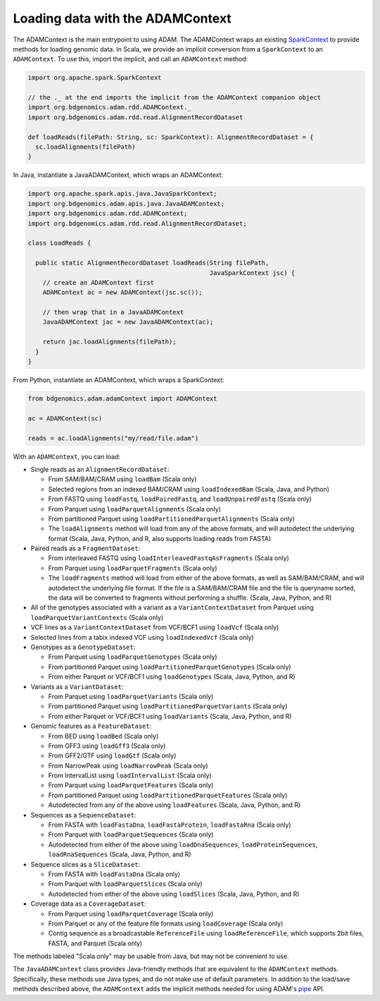 Loading data with the ADAMContext
---------------------------------

The ADAMContext is the main entrypoint to using ADAM. The ADAMContext
wraps an existing
`SparkContext <http://spark.apache.org/docs/latest/api/scala/index.html#org.apache.spark.SparkContext>`__
to provide methods for loading genomic data. In Scala, we provide an
implicit conversion from a ``SparkContext`` to an ``ADAMContext``. To
use this, import the implicit, and call an ``ADAMContext`` method:

.. code:: scala

    import org.apache.spark.SparkContext

    // the ._ at the end imports the implicit from the ADAMContext companion object
    import org.bdgenomics.adam.rdd.ADAMContext._
    import org.bdgenomics.adam.rdd.read.AlignmentRecordDataset

    def loadReads(filePath: String, sc: SparkContext): AlignmentRecordDataset = {
      sc.loadAlignments(filePath)
    }

In Java, instantiate a JavaADAMContext, which wraps an ADAMContext:

.. code:: java

    import org.apache.spark.apis.java.JavaSparkContext;
    import org.bdgenomics.adam.apis.java.JavaADAMContext;
    import org.bdgenomics.adam.rdd.ADAMContext;
    import org.bdgenomics.adam.rdd.read.AlignmentRecordDataset;

    class LoadReads {

      public static AlignmentRecordDataset loadReads(String filePath,
                                                     JavaSparkContext jsc) {
        // create an ADAMContext first
        ADAMContext ac = new ADAMContext(jsc.sc());

        // then wrap that in a JavaADAMContext
        JavaADAMContext jac = new JavaADAMContext(ac);

        return jac.loadAlignments(filePath);
      }
    }

From Python, instantiate an ADAMContext, which wraps a SparkContext:

.. code:: python

    from bdgenomics.adam.adamContext import ADAMContext

    ac = ADAMContext(sc)

    reads = ac.loadAlignments("my/read/file.adam")

With an ``ADAMContext``, you can load:

-  Single reads as an ``AlignmentRecordDataset``:

   -  From SAM/BAM/CRAM using ``loadBam`` (Scala only)
   -  Selected regions from an indexed BAM/CRAM using ``loadIndexedBam`` (Scala, Java, and Python)
   -  From FASTQ using ``loadFastq``, ``loadPairedFastq``, and ``loadUnpairedFastq`` (Scala only)
   -  From Parquet using ``loadParquetAlignments`` (Scala only)
   -  From partitioned Parquet using ``loadPartitionedParquetAlignments`` (Scala only)
   -  The ``loadAlignments`` method will load from any of the above formats, and will autodetect the
      underlying format (Scala, Java, Python, and R, also supports loading reads from FASTA)

-  Paired reads as a ``FragmentDataset``:

   -  From interleaved FASTQ using ``loadInterleavedFastqAsFragments`` (Scala only)
   -  From Parquet using ``loadParquetFragments`` (Scala only)
   -  The ``loadFragments`` method will load from either of the above formats, as well as SAM/BAM/CRAM,
      and will autodetect the underlying file format. If the file is a SAM/BAM/CRAM file and the file is
      queryname sorted, the data will be converted to fragments without performing a shuffle. (Scala, Java, Python, and R)

-  All of the genotypes associated with a variant as a ``VariantContextDataset`` from Parquet
   using ``loadParquetVariantContexts`` (Scala only)
-  VCF lines as a ``VariantContextDataset`` from VCF/BCF1 using ``loadVcf`` (Scala only)
-  Selected lines from a tabix indexed VCF using ``loadIndexedVcf`` (Scala only)
-  Genotypes as a ``GenotypeDataset``:

   -  From Parquet using ``loadParquetGenotypes`` (Scala only)
   -  From partitioned Parquet using ``loadPartitionedParquetGenotypes`` (Scala only)
   -  From either Parquet or VCF/BCF1 using ``loadGenotypes`` (Scala, Java, Python, and R)

-  Variants as a ``VariantDataset``:

   -  From Parquet using ``loadParquetVariants`` (Scala only)
   -  From partitioned Parquet using ``loadPartitionedParquetVariants`` (Scala only)
   -  From either Parquet or VCF/BCF1 using ``loadVariants`` (Scala, Java, Python, and R)

-  Genomic features as a ``FeatureDataset``:

   -  From BED using ``loadBed`` (Scala only)
   -  From GFF3 using ``loadGff3`` (Scala only)
   -  From GFF2/GTF using ``loadGtf`` (Scala only)
   -  From NarrowPeak using ``loadNarrowPeak`` (Scala only)
   -  From IntervalList using ``loadIntervalList`` (Scala only)
   -  From Parquet using ``loadParquetFeatures`` (Scala only)
   -  From partitioned Parquet using ``loadPartitionedParquetFeatures`` (Scala only)
   -  Autodetected from any of the above using ``loadFeatures`` (Scala, Java, Python, and R)

-  Sequences as a ``SequenceDataset``:

   -  From FASTA with ``loadFastaDna``, ``loadFastaProtein``, ``loadFastaRna`` (Scala only)
   -  From Parquet with ``loadParquetSequences`` (Scala only)
   -  Autodetected from either of the above using ``loadDnaSequences``, ``loadProteinSequences``, ``loadRnaSequences`` (Scala, Java, Python, and R)

-  Sequence slices as a ``SliceDataset``:

   -  From FASTA with ``loadFastaDna`` (Scala only)
   -  From Parquet with ``loadParquetSlices`` (Scala only)
   -  Autodetected from either of the above using ``loadSlices`` (Scala, Java, Python, and R)

-  Coverage data as a ``CoverageDataset``:

   -  From Parquet using ``loadParquetCoverage`` (Scala only)
   -  From Parquet or any of the feature file formats using ``loadCoverage`` (Scala only)
   -  Contig sequence as a broadcastable ``ReferenceFile`` using ``loadReferenceFile``, which supports
      2bit files, FASTA, and Parquet (Scala only)

The methods labeled "Scala only" may be usable from Java, but may not be
convenient to use.

The ``JavaADAMContext`` class provides Java-friendly methods that are
equivalent to the ``ADAMContext`` methods. Specifically, these methods
use Java types, and do not make use of default parameters. In addition
to the load/save methods described above, the ``ADAMContext`` adds the
implicit methods needed for using ADAM's `pipe <pipes.html>`__ API.
